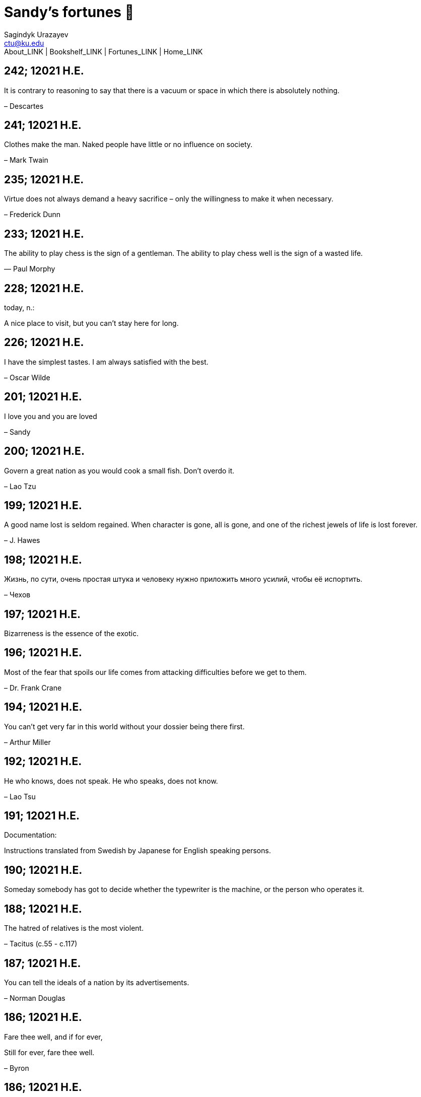 = Sandy's fortunes 🥠
Sagindyk Urazayev <ctu@ku.edu>
About_LINK | Bookshelf_LINK | Fortunes_LINK | Home_LINK
:nofooter:
:experimental:

== 242; 12021 H.E.

It is contrary to reasoning to say that there is a vacuum or space in
which there is absolutely nothing.

– Descartes

== 241; 12021 H.E.

Clothes make the man. Naked people have little or no influence on
society.

– Mark Twain

== 235; 12021 H.E.

Virtue does not always demand a heavy sacrifice – only the willingness
to make it when necessary.

– Frederick Dunn

== 233; 12021 H.E.

The ability to play chess is the sign of a gentleman. The ability to
play chess well is the sign of a wasted life.

— Paul Morphy

== 228; 12021 H.E.

today, n.:

A nice place to visit, but you can't stay here for long.

== 226; 12021 H.E.

I have the simplest tastes. I am always satisfied with the best.

– Oscar Wilde

== 201; 12021 H.E.

I love you and you are loved

– Sandy

== 200; 12021 H.E.

Govern a great nation as you would cook a small fish. Don't overdo it.

– Lao Tzu

== 199; 12021 H.E.

A good name lost is seldom regained. When character is gone, all is
gone, and one of the richest jewels of life is lost forever.

– J. Hawes

== 198; 12021 H.E.

Жизнь, по сути, очень простая штука и человеку нужно приложить много
усилий, чтобы её испортить.

– Чехов

== 197; 12021 H.E.

Bizarreness is the essence of the exotic.

== 196; 12021 H.E.

Most of the fear that spoils our life comes from attacking difficulties
before we get to them.

– Dr. Frank Crane

== 194; 12021 H.E.

You can't get very far in this world without your dossier being there
first.

– Arthur Miller

== 192; 12021 H.E.

He who knows, does not speak. He who speaks, does not know.

– Lao Tsu

== 191; 12021 H.E.

Documentation:

Instructions translated from Swedish by Japanese for English speaking
persons.

== 190; 12021 H.E.

Someday somebody has got to decide whether the typewriter is the
machine, or the person who operates it.

== 188; 12021 H.E.

The hatred of relatives is the most violent.

– Tacitus (c.55 - c.117)

== 187; 12021 H.E.

You can tell the ideals of a nation by its advertisements.

– Norman Douglas

== 186; 12021 H.E.

Fare thee well, and if for ever,

Still for ever, fare thee well.

– Byron

== 186; 12021 H.E.

"Сознание жизни выше жизни, знание законов счастья–выше счастья" – вот с
чем бороться надо! И буду. Если только все захотят, то сейчас все
устроится.

– Fyodor Dostoevsky, _The Dream of a Ridiculous Man_

== 184; 12021 H.E.

So many people are stuck living the same life because they think that is
what they're supposed to do. But really, you're just completely free to
do it. You are able to do it. And even if its a different and more
difficult road to take, I believe you should do if it's going to make
you happy.

– Marzia Kjellberg

== 184; 12021 H.E.

One good turn usually gets most of the blanket.

== 182; 12021 H.E.

Some people cause happiness wherever they go; others, whenever they go.

== 179; 12021 H.E.

A master programmer passed a novice programmer one day. The master noted
the novice's preoccupation with a hand-held computer game. "Excuse me",
he said, "may I examine it?"

The novice bolted to attention and handed the device to the master. "I
see that the device claims to have three levels of play: Easy, Medium,
and Hard", said the master. "Yet every such device has another level of
play, where the device seeks not to conquer the human, nor to be
conquered by the human."

"Pray, great master," implored the novice, "how does one find this
mysterious setting?"

The master dropped the device to the ground and crushed it under foot.
And suddenly the novice was enlightened.

– Geoffrey James, "The Tao of Programming"

== 178; 12021 H.E.

Братья, любовь — учительница, но нужно уметь ее приобрести, ибо она
трудно приобретается, дорого покупается, долгою работой и через долгий
срок, ибо не на мгновение лишь случайное надо любить, а на весь срок.
А случайно-то и всяк полюбить может, и злодей полюбит.

– Достоевский

== 176; 12021 H.E.

Your love is like a tidal wave, spinning over my head

Drownin' me in your promises, better left unsaid

You're the right kind of sinner to release my inner fantasy

The invincible winner and you know that you were born to be

You're a heartbreaker, dream maker, love taker

Don't you mess around with me

You're a heartbreaker, dream maker, love taker

Don't you mess around, no, no, no

Your love has set my soul on fire, burnin' out of control

You taught me the ways of desire, now it's takin' its toll

You're the right kind of sinner to release my inner fantasy

The invincible winner and you know that you were born to be

– Для Лилюшы (Pat Benatar's "Heartbreaker")

== 175; 12021 H.E.

Knowledge without common sense is folly.

== 174; 12021 H.E.

The better part of valor is discretion.

– William Shakespeare, "Henry IV"

== 173; 12021 H.E.

Art is the tree of life. Science is the tree of death.

== 171; 12021 H.E.

I kissed my first girl and smoked my first cigarette on the same day. I
haven't had time for tobacco since.

– Arturo Toscanini

== 169; 12021 H.E.

We are all in the gutter, but some of us are looking at the stars.

– Oscar Wilde

== 167; 12021 H.E.

Forests precede civilizations and deserts follow them.

– François-René de Chateaubriand

== 166; 12021 H.E.

Extreme fear can neither fight nor fly.

– William Shakespeare

== 165; 12021 H.E.

Some people have a way about them that seems to say: "If I have only one
life to live, let me live it as a jerk."

== 164; 12021 H.E.

A real person has two reasons for doing anything … a good reason and the
real reason.

== 163; 12021 H.E.

Two sure ways to tell a REALLY sexy man; the first is, he has a bad
memory. I forget the second.

== 161; 12021 H.E.

When you're ready to give up the struggle, who can you surrender to?

== 160; 12021 H.E.

`life←{↑1 ⍵∨.∧3 4=+/,¯1 0 1∘.⊖¯1 0 1∘.⌽⊂⍵}`

== 159; 12021 H.E.

APL is a mistake, carried through to perfection. It is the language of
the future for the programming techniques of the past: it creates a new
generation of coding bums.

– Edsger W. Dijkstra (May 1982), "How do we tell truths that might
hurt?", SIGPLAN Notice 17 (5): pp. 13–15.

== 158; 12021 H.E.

Do not be afraid; our fate

Cannot be taken from us; it is a gift.

– Dante Alighieri

== 157; 12021 H.E.

Democracy means simply the bludgeoning of the people by the people for
the people.

– Oscar Wilde

== 156; 12021 H.E.

To do two things at once is to do neither.

– Publilius Syrus

== 155; 12021 H.E.

And ever has it been known that love knows not its own depth until the
hour of separation.

– Kahlil Gibran

== 154; 12021 H.E.

It's useless to try to hold some people to anything they say while
they're madly in love, drunk, or running for office.

== 153; 12021 H.E.

To stay young requires unceasing cultivation of the ability to unlearn
old falsehoods.

– Lazarus Long, "Time Enough For Love"

== 152; 12021 H.E.

While there's life, there's hope.

– Publius Terentius Afer (Terence)

== 151; 12021 H.E.

A mother takes twenty years to make a man of her boy, and another woman
makes a fool of him in twenty minutes.

– Robert Frost

== 150; 12021 H.E.

Against stupidity the very gods Themselves contend in vain.

– Friedrich von Schiller, "The Maid of Orleans", III, 6

== 149; 12021 H.E.

The perfect man is the true partner. Not a bed partner nor a fun
partner, but a man who will shoulder burdens equally with [you] and
possess that quality of joy.

– Erica Jong

== 149; 12021 H.E.

There's no heavier burden than a great potential.

== 148; 12021 H.E.

My opinions may have changed, but not the fact that I am right.

== 147; 12021 H.E.

The knowledge that makes us cherish innocence makes innocence
unattainable.

– Irving Howe

== 146; 12021 H.E.

Does a good farmer neglect a crop he has planted?

Does a good teacher overlook even the most humble student?

Does a good father allow a single child to starve?

Does a good programmer refuse to maintain his code?

– Geoffrey James, "The Tao of Programming"

== 145; 12021 H.E.

Si j'avais encore la folie de croire au bonheur, je le chercherais dans
l'habitude.

– François-René de Chateaubriand

== 143; 12021 H.E.

Frankly, my dear, I don't give a damn!

– Rhett Butler

== 142; 12021 H.E.

Your mode of life will be changed for the better because of new
developments.

== 141; 12021 H.E.

The difference between art and science is that science is what we
understand well enough to explain to a computer. Art is everything else.

– Donald Knuth, "Discover"

== 140; 12021 H.E.

The one charm of marriage is that it makes a life of deception a
neccessity.

– Oscar Wilde

== 139; 12021 H.E.

They said that of all the kings upon the earth

He was the man most gracious and fair-minded,

Kindest to his people and keenest to win fame.

– Beowulf, the last three lines in Seamus Heaney's translation

== 138; 12021 H.E.

Of course it's possible to love a human being if you don't know them too
well.

– Charles Bukowski

== 137; 12021 H.E.

You don't have to explain something you never said.

– Calvin Coolidge

== 136; 12021 H.E.

The number of UNIX installations has grown to 10, with more expected.

– The Unix Programmer's Manual, 2nd Edition, June 1972

== 135; 12021 H.E.

One is not born a woman, one becomes one.

– Simone de Beauvoir

== 134; 12021 H.E.

Nothing is finished until the paperwork is done.

== 133; 12021 H.E.

incentive program, n.:

The system of long and short-term rewards that a corporation uses to
motivate its people. Still, despite all the experimentation with profit
sharing, stock options, and the like, the most effective incentive
program to date seems to be "Do a good job and you get to keep it."

== 132; 12021 H.E.

Testing can show the presense of bugs, but not their absence.

– Dijkstra

== 131; 12021 H.E.

Young men want to be faithful and are not; old men want to be faithless
and cannot.

– Oscar Wilde

== 130; 12021 H.E.

Добрых людей много, но аккуратных и дисциплинированных совсем, совсем
мало

– Чехов из письма к В. А. ПОССЕ 15 февраля 1900 г. Ялта.

== 129; 12021 H.E.

Смеются только над тем, что смешно или чего не понимают… Выбирай любое
из двух. Второе, конечно, более лестно, но - увы! - для меня лично ты не
составляешь загадки.

– Чехов (1860 – 1904) из Письма брату Николаю Павловичу Чехову Март 1886
г. Москва

== 129; 12021 H.E.

Читателей следует избавлять от встречи с незрелыми писательскими опытами

– Чехов

== 129; 12021 H.E.

Кстати сказать, и народные театры, и народная литература — все это
глупость, все это народная карамель. Надо не Гоголя опускать до народа,
а народ поднимать к Гоголю.

– Чехов

== 129; 12021 H.E.

Eat drink and be merry, for tomorrow we diet.

== 127; 12021 H.E.

I can resist anything but temptation.

== 126; 12021 H.E.

God is really only another artist. He invented the giraffe, the elephant
and the cat. He has no real style, He just goes on trying other things.

– Pablo Picasso

== 124; 12021 H.E.

The universe seems neither benign nor hostile, merely indifferent.

– Sagan

== 123; 12021 H.E.

The Hitchhiker's Guide to the Galaxy has a few things to say on the
subject of towels.

Most importantly, a towel has immense psychological value. For some
reason, if a non-hitchhiker discovers that a hitchhiker has his towel
with him, he will automatically assume that he is also in possession of
a toothbrush, washcloth, flask, gnat spray, space suit, etc., etc.
Furthermore, the non-hitchhiker will then happily lend the hitchhiker
any of these or a dozen other items that he may have "lost". After all,
any man who can hitch the length and breadth of the Galaxy, struggle
against terrible odds, win through and still know where his towel is, is
clearly a man to be reckoned with.

– Douglas Adams, "The Hitchhiker's Guide to the Galaxy"

== 122; 12021 H.E.

An honest tale speeds best being plainly told.

– William Shakespeare, "Henry VI"

== 121; 12021 H.E.

"God is a comedian playing to an audience too afraid to laugh."

— Voltaire

== 119; 12021 H.E.

There is nothing stranger in a strange land than the stranger who comes
to visit.

== 117; 12021 H.E.

Writing, to me, is simply thinking through my fingers.

– Isaac Asimov

== 116; 12021 H.E.

Because we don't think about future generations, they will never forget
us.

– Henrik Tikkanen

== 115; 12021 H.E.

Let us read, and let us dance; these two amusements will never do any
harm to the world.

― Voltaire

== 114; 12021 H.E.

Moderation in all things.

– Publius Terentius Afer [Terence]

== 114; 12021 H.E.

The man who runs may fight again.

– Menander

== 111; 12021 H.E.

The sum of the intelligence of the world is constant. The population is,
of course, growing.

== 110; 12021 H.E.

f u cn rd ths, u cn gt a gd jb n cmptr prgrmmng

== 109; 12021 H.E.

One often meets his destiny on the road he takes to avoid it.

— Master Oogway

== 108; 12021 H.E.

There are two ways of constructing a software design. One way is to make
it so simple that there are obviously no deficiencies and the other is
to make it so complicated that there are no obvious deficiencies. –
C.A.R. Hoare

== 100; 12021 H.E.

Ever get the feeling that the world's on tape and one of the reels is
missing?

– Rich Little

== 93; 12021 H.E.

Entropy isn't what it used to be.

== 84; 12021 H.E.

Entropy isn't what it used to be.

== 79; 12021 H.E.

Q: How many psychiatrists does it take to change a light bulb?

A: Only one, but it takes a long time, and the light bulb has to really
want to change.

== 71; 12021 H.E.

Nothing matters very much, and few things matter at all.

– Arthur Balfour

== 67; 12021 H.E.

Quality control, n.:

Assuring that the quality of a product does not get out of hand and add
to the cost of its manufacture or design.

== 54; 12021 H.E.

Don't be distracted by the what-if's, should-have's, and if-only's. The
one thing you choose for yourself - that is the truth of your universe.

– Kamina

== 42; 12021 H.E.

A true man never dies, even when he's killed.

– Kamina

== 33; 12021 H.E.

Нравственные поговорки бывают удивительно полезны в тех случаях, когда
мы от себя мало что можем выдумать себе в оправдание.

== 31; 12021 H.E.

If you know pain and hardship, it’s easier to be kind to others.

– Ryoji Kaji

== 30; 12021 H.E.

Anywhere can be paradise as long as you have the will to live. After
all, you are alive, so you will always have the chance to be happy. As
long as the Sun, the Moon, and the Earth exist, everything will be all
right.

– Yui Ikari

== 29; 12021 H.E.

Whether I live or die makes no great difference. In truth, death may be
the only absolute freedom there is.

– Kaworu Nagisa

== 25; 12021 H.E.

Who the hell do you think I am?!

– Kamina

== 24; 12021 H.E.

The dreams of those who've fallen! The hopes of those who'll follow!
Those two sets of dreams weave together into a double helix! Drilling a
path towards tomorrow! And that's Tengen Toppa! That's Gurren Lagann!

– Simon

== 23; 12021 H.E.

Believe in yourself. Not in the you who believes in me. Not the me who
believes in you. Believe in the you who believes in yourself.

– Kamina

== 21; 12021 H.E.

There once was a man who went to a computer trade show. Each day as he
entered, the man told the guard at the door: "I am a great thief,
renowned for my feats of shoplifting. Be forewarned, for this trade show
shall not escape unplundered." This speech disturbed the guard greatly,
because there were millions of dollars of computer equipment inside, so
he watched the man carefully. But the man merely wandered from booth to
booth, humming quietly to himself.

When the man left, the guard took him aside and searched his clothes,
but nothing was to be found.

On the next day of the trade show, the man returned and chided the
guard, saying: "I escaped with a vast booty yesterday, but today will be
even better." So the guard watched him ever more closely, but to no
avail.

On the final day of the trade show, the guard could restrain his
curiosity no longer. "Sir Thief," he said, "I am so perplexed, I cannot
live in peace. Please enlighten me. What is it that you are stealing?"

The man smiled. "I am stealing ideas," he said.

== 20; 12021 H.E.

Prince Wang's programmer was coding software. His fingers danced upon
the keyboard. The program compiled without and error message, and the
program ran like a gentle wind.

"Excellent!" the Prince exclaimed. "Your technique is faultless!"

"Technique?" said the programmer, turning from his terminal, "What I
follow is Tao – beyond all techniques! When I first began to program, I
would see before me the whole problem in one mass. After three years, I
no longer saw this mass. Instead, I used subroutines. But now I see
nothing. My whole being exists in a formless void. My senses are idle.
My spirit, free to work without a plan, follows its own instinct. In
short, my program writes itself. True, sometimes there are difficult
problems. I see them coming, I slow down, I watch silently. Then I
change a single line of code and the difficulties vanish like puffs of
idle smoke. I then compile the program. I sit still and let the joy of
the work fill my being. I close my eyes for a moment and then log off."

Prince Wang said, "Would that all of my programmers were as wise!"

– Geoffrey James, "The Tao of Programming"

== 17; 12021 H.E.

A truly great man will neither trample on a worm nor sneak to an
emperor.

– B. Franklin

== 356; 12020 H.E.

TV is chewing gum for the eyes.

– Frank Lloyd Wright

== 342; 12020 H.E.

By studying the masters – not their pupils.

— Niels Henrik Abel

== 341; 12020 H.E.

My name is Ozymandias, King of Kings;

Look on my Works, ye Mighty, and despair!

== 338; 12020 H.E.

The unexamined life is not worth living

– Socrates

== 336; 12020 H.E.

The longest part of the journey is said to be the passing of the gate.

– Marcus Terentius Varro

== 335; 12020 H.E.

"When you wake up in the morning, Pooh," said Piglet at last, "what's
the first thing you say to yourserf?"

"What's for breakfast?" said Pooh. "What do _you_ say, Piglet?"

"I say, I wonder what's going to happen exciting _today_?" said Piglet.

Pooh nodded thoughtfully.

"It's the same thing," he said.

== 331; 12020 H.E.

Q: How many Harvard MBA's does it take to screw in a light bulb?

A: Just one. He grasps it firmly and the universe revolves around him.

== 322; 12020 H.E.

Don’t go around saying the world owes you a living. The world owes you
nothing. It was here first.

— Mark Twain

== 318; 12020 H.E.

The only thing we have to fear is fear itself.

— Franklin Delano Roosevelt

== 315; 12020 H.E.

Judge each day not by the harvest you reap, but by the seeds you plant.

— Robert Louis Stevenson (Found on the back of my red wine vinegar
bottle)

== 314; 12020 H.E.

The devil can cite Scripture for his purpose.

— William Shakespeare, “The Merchant of Venice”

== 313; 12020 H.E.

University politics are vicious precisely because the stakes are so
small.

— C. P. Snow (see "Sayre's law")

== 305; 12020 H.E.

It doesn't interest me what you do for a living. I want to know what you
ache for and if you dare to dream of meeting your heart's longing.

It doesn't interest me how old you are. I want to know if you will risk
looking like a fool for love, for your dream, for the adventure of being
alive.

— Oriah Mountain Dreamer

== 303; 12020 H.E.

Liberty lies in the hearts of men and women; when it dies there, no
constitution, no law, no court can save it; no constitution, no law, no
court can even do much to help it.

— Learned Hand, Spirit of Liberty

== 300; 12020 H.E.

For there are moments when one can neither think nor feel. And if one
can neither think nor feel, she thought, where is one?

— Virginia Woolf, "To the Lighthouse"

== 299; 12020 H.E.

Are we THERE yet?

Note: that is actually how I was taught Fundamental theorem of calculus

== 295; 12020 H.E.

When I reflect upon the number of disagreeable people who I know who
have gone to a better world, I am moved to lead a different life.

— Mark Twain, Pudd'nhead Wilson

== 292; 12020 H.E.

Q: How many lawyers does it take to change a light bulb?

A: Whereas the party of the first part, also known as "Lawyer", and the
party of the second part, also known as "Light Bulb", do hereby and
forthwith agree to a transaction wherein the party of the second part
shall be removed from the current position as a result of failure to
perform previously agreed upon duties, i.e., the lighting, elucidation,
and otherwise illumination of the area ranging from the front (north)
door, through the entryway, terminating at an area just inside the
primary living area, demarcated by the beginning of the carpet, any
spillover illumination being at the option of the party of the second
part and not required by the aforementioned agreement between the
parties.

The aforementioned removal transaction shall include, but not be limited
to, the following. The party of the first part shall, with or without
elevation at his option, by means of a chair, stepstool, ladder or any
other means of elevation, grasp the party of the second part and rotate
the party of the second part in a counter-clockwise direction, this
point being tendered non-negotiable. Upon reaching a point where the
party of the second part becomes fully detached from the receptacle, the
party of the first part shall have the option of disposing of the party
of the second part in a manner consistent with all relevant and
applicable local, state and federal statutes. Once separation and
disposal have been achieved, the party of the first part shall have the
option of beginning installation. Aforesaid installation shall occur in
a manner consistent with the reverse of the procedures described in step
one of this self-same document, being careful to note that the rotation
should occur in a clockwise direction, this point also being
non-negotiable. The above described steps may be performed, at the
option of the party of the first part, by any or all agents authorized
by him, the objective being to produce the most possible revenue for the
Partnership.

== 285; 12020 H.E.

Zounds! I was never so bethumped with words since I first called my
brother's father dad.

— William Shakespeare, "Kind John"

== 281; 12020 H.E.

In a mad world, only the mad are sane.

— Akira Kurosawa

== 280; 12020 H.E.

Ours [i.e., the Christian religion] is assuredly the most ridiculous,
the most absurd and the most bloody religion which has ever infected
this world. Your Majesty will do the human race an eternal service by
extirpating this infamous superstition, I do not say among the rabble,
who are not worthy of being enlightened and who are apt for every yoke;
I say among honest people, among men who think, among those who wish to
think. … My one regret in dying is that I cannot aid you in this noble
enterprise, the finest and most respectable which the human mind can
point out.

— Voltaire to Frederick II, 1767

== 278; 12020 H.E.

Go to Heaven for the climate, Hell for the company.

— Mark Twain

== 275; 12020 H.E.

Fate goes ever as fate must.

— Beowulf, 455

== 274; 12020 H.E.

Those who would give up essential Liberty, to purchase a little
temporary Safety, deserve neither Liberty nor Safety.

— Benjamin Franklin

== 273; 12020 H.E.

The meaning of life is that it ends

— Franz Kafka

== 272; 12020 H.E.

Thank goodness technology progressed to the point where we don't have to
deal with our issues privately

== 271; 12020 H.E.

All it takes for evil to succeed, is for good people to say - "It's a
business"

== 265; 12020 H.E.

There are no bad questions, only horrible answers

== 260; 12020 H.E.

Men learn to love the woman they are attracted to. Women learn to become
attracted to the man they fall in love with.

— Woody Allen

== 259; 12020 H.E.

Man plans, God laughs

== 257; 12020 H.E.

No good deed goes unpunished.

== 256; 12020 H.E.

There are no sides in this world, only players

== 249; 12020 H.E.

Nature abhors a vacuum.

— Aristotle

== 248; 12020 H.E.

A wise man can learn more from a foolish question than a fool can learn
from a wise answer.

— Bruce Lee

== 247; 12020 H.E.

Those who abjure violence can do so only because others are committing
violence on their behalf.

— George Orwell

== 241; 12020 H.E.

Misery is wasted on the miserable.

— _Louie_

== 238; 12020 H.E.

Almost nothing great has ever been done in the world except by the
genius and firmness of a single man combating the prejudices of the
multitude.

— Voltaire, correspondence with Catherine the Great

== 237; 12020 H.E.

Most people do not really want freedom, because freedom involves
responsibility, and most people are frightened of responsibility.

— Sigmund Freud, Civilization and Its Discontents

== 236; 12020 H.E.

Вот как нам писать. Пушкин приступает прямо к делу. Другой бы начал
описывать гостей, комнаты, а он вводит в действие сразу

— Л. Н. Толстой (запись в дневнике С. А. Толстой от 19 марта 1873).

== 232; 12020 H.E.

"Internally, Emacs still belives it’s a text program, and we pretend Xt
is a text terminal, and we pretend GTK is an Xt toolkit. It’s a fractal
of delusion."

— marai2 (Hackernews comments)

== 230; 12020 H.E.

Against stupidity the very gods; Themselves contend in vain.

— Friedrich Schiller

== 226; 12020 H.E.

Life is too important to be taken seriously.

— Oscar Wilde

== 223; 12020 H.E.

To live is the rarest thing in the world. Most people exist, that is
all.

— Oscar Wilde

== 222; 12020 H.E.

Be yourself; everyone else is already taken.

— Oscar Wilde

== 219; 12020 H.E.

Let us cultivate our garden.

— Candide

== 214; 12020 H.E.

Religion is like a blind man looking in a black room for a black cat
that isn't there, and finding it.

— Oscar Wilde

== 213; 12020 H.E.

In all the known history of Mankind, advances have been made primarily
in physical technology; in the capacity of handling the inanimate world
about Man. Control of self and society has been left to to chance or to
the vague gropings of intuitive ethical systems based on inspiration and
emotion. As a result no culture of greater stability than about
fifty-five percent has ever existed, and these only as the result of
great human misery.

— Isaac Asimov

== 212; 12020 H.E.

The true delight is in the finding out rather than in the knowing.

— Isaac Asimov

== 207; 12020 H.E.

Excessive bureaucracy is the start of the fall of any civilization

== 206; 12020 H.E.

Все счастливые семьи похожи друг на друга, каждая несчастливая семья
несчастлива по-своему.

— Leo Tolstoy

== 205; 12020 H.E.

It seems to me, Golan, that the advance of civilization is nothing but
an exercise in the limiting of privacy.

— Janov Pelorat, _Foundation’s Edge_

== 204; 12020 H.E.

Any sufficiently advanced technology is indistinguishable from magic.

— Arthur C. Clarke

== 203; 12020 H.E.

If this is the solution, I want my problem back.

— nosystemd.org

== 202; 12020 H.E.

Most people are other people. Their thoughts are someone else's
opinions, their lives a mimicry, their passions a quotation.

— Oscar Wilde

== 201; 12020 H.E.

Never let your sense of morals prevent you from doing what is right

— Isaac Asimov

== 199; 12020 H.E.

Those who can make you believe absurdities can make you commit
atrocities.

— Voltaire

== 197; 12020 H.E.

Violence is the last refuge of the incompetent.

— Isaac Asimov

== 196; 12020 H.E.

Committee, n.:

A group of men who individually can do nothing but as a group decide
that nothing can be done.

– Fred Allen

== Monday, July 6th, 2020

"When I picture it in my head I think of the early web as more of a
library. Over time it has transitioned into a shopping mall."

– chris_f (Hacker News comments)

== Saturday, July 4th, 2020

In each of us sleeps a genius… and his sleep gets deeper everyday.

== Tuesday, June 23, 2020

The galaxies hum the shape and form in their essence. That is their
secret.

The particles whisper of the nature of proper interactions. That is
their game.

And during a storm, in the forest, on the right night, it is no secret
that the leaves all sing of God.

– Exurb1a, _The Fifth Science_

== Tuesday, June 9, 2020

It is by the fortune of God that, in this country, we have three
benefits: freedom of speech, freedom of thought, and the wisdom never to
use either. – Mark Twain

== Wednesday, May 20, 2020

C++ is history repeated as tragedy. Java is history repeated as farce. –
Scott McKay
